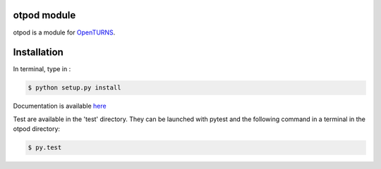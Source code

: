 otpod module
============

otpod is a module for `OpenTURNS <http://www.openturns.org>`_.


Installation
============

In terminal, type in :

.. code-block:: shell

    $ python setup.py install

Documentation is available `here <http://adumasphi.github.io/otpod/>`_

Test are available in the 'test' directory. They can be launched with pytest and
the following command in a terminal in the otpod directory:

.. code-block:: shell
    
    $ py.test